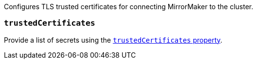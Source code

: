 Configures TLS trusted certificates for connecting MirrorMaker to the cluster.

=== `trustedCertificates`

Provide a list of secrets using the xref:con-common-configuration-trusted-certificates-reference[`trustedCertificates` property].
